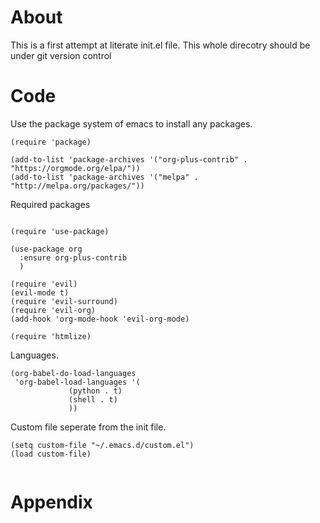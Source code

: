 * About
  This is a first attempt at literate init.el file.
  This whole direcotry should be under git version control
* Code
  Use the package system of emacs to install any packages. 
  #+BEGIN_SRC elisp :tangle init.el
    (require 'package)

    (add-to-list 'package-archives '("org-plus-contrib" . "https://orgmode.org/elpa/"))
    (add-to-list 'package-archives '("melpa" . "http://melpa.org/packages/"))
  #+END_SRC
  
  Required packages
  #+BEGIN_SRC elisp :tangle init.el

    (require 'use-package)

    (use-package org
      :ensure org-plus-contrib
      )

    (require 'evil)
    (evil-mode t)
    (require 'evil-surround)
    (require 'evil-org)
    (add-hook 'org-mode-hook 'evil-org-mode)

    (require 'htmlize)
  #+END_SRC
  
  Languages.
  #+BEGIN_SRC elisp :tangle init.el
    (org-babel-do-load-languages
     'org-babel-load-languages '(
				 (python . t)
				 (shell . t)
				 ))
  #+END_SRC
  
  Custom file seperate from the init file.
  #+BEGIN_SRC elisp :tangle init.el
    (setq custom-file "~/.emacs.d/custom.el")
    (load custom-file)

  #+END_SRC
* Appendix
  #+INCLUDE: "~/.emacs.d/init.el"  src emacs-lisp 

